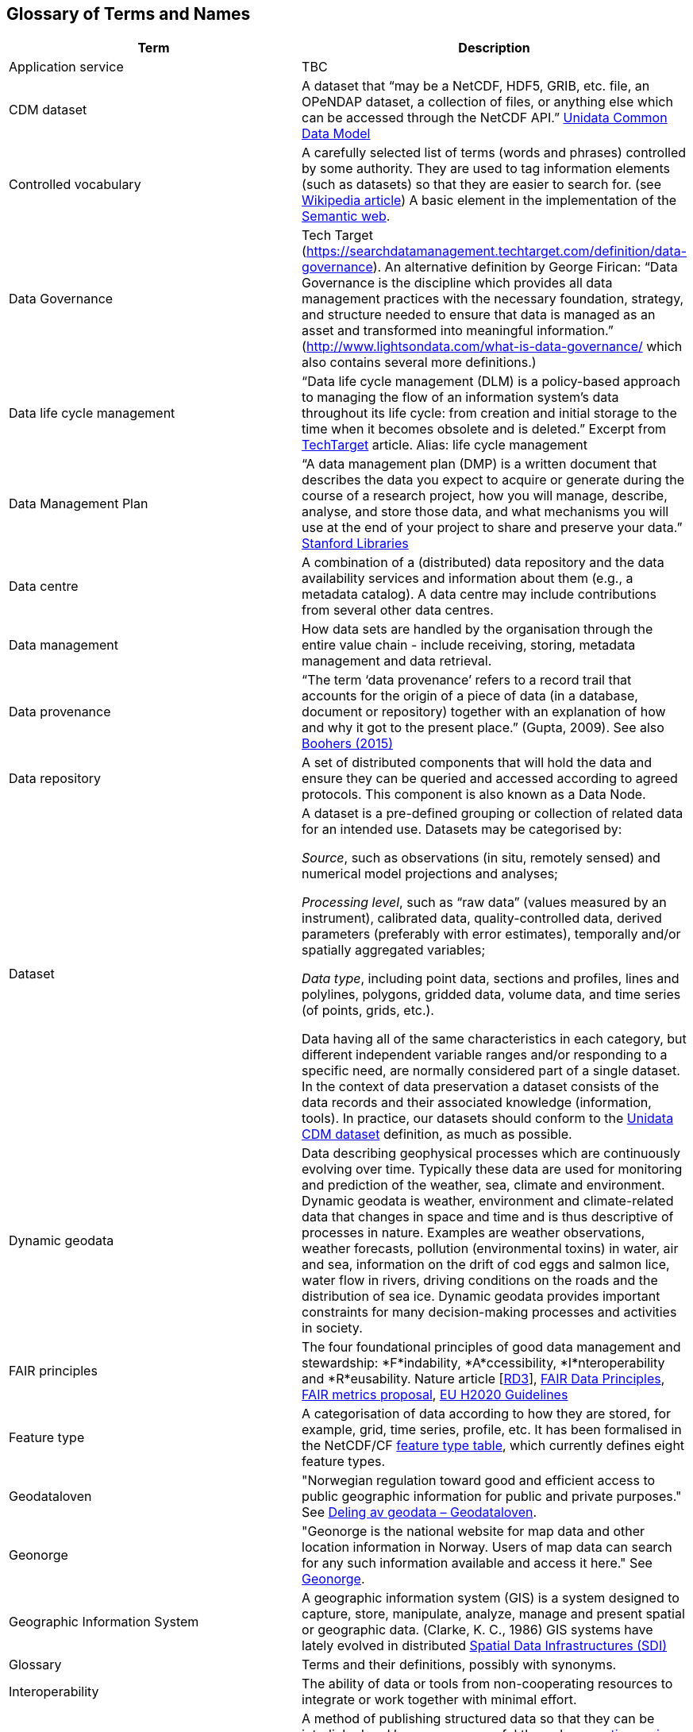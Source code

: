 [[glossary]]
== Glossary of Terms and Names 

//links to tables and other sections not updated
//there are issues with the bullet pointed list under dataset

[%header, cols=2*]
|===
|Term
|Description

|[[glossary-application-service]]Application service
|TBC

|[[glossary-CMD-dataset]]CDM dataset
|A dataset that “may be a NetCDF, HDF5, GRIB, etc. file, an OPeNDAP dataset, a collection of files, or anything else which can be accessed through the NetCDF API.” https://www.unidata.ucar.edu/software/netcdf-java/v4.6/CDM/index.html[Unidata Common Data Model] 
// need link to acronyms


|[[glossary-controlled-vocabulary]]Controlled vocabulary
|A carefully selected list of terms (words and phrases) controlled by some authority. They are used to tag information elements (such as datasets) so that they are easier to search for. (see https://en.wikipedia.org/wiki/Controlled_vocabulary[Wikipedia article]) A basic element in the implementation of the <<glossary-semantic-web,Semantic web>>.

|[[glossary-data-governance]]Data Governance
|Tech Target (https://searchdatamanagement.techtarget.com/definition/data-governance). An alternative definition by George Firican: “Data Governance is the discipline which provides all data management practices with the necessary foundation, strategy, and structure needed to ensure that data is managed as an asset and transformed into meaningful information.” (http://www.lightsondata.com/what-is-data-governance/ which also contains several more definitions.) 

|[[glossary-data-life-cycle-management]]Data life cycle management
|“Data life cycle management (DLM) is a policy-based approach to managing the flow of an information system's data throughout its life cycle: from creation and initial storage to the time when it becomes obsolete and is deleted.” Excerpt from https://searchstorage.techtarget.com/definition/data-life-cycle-management[TechTarget] article.
Alias: life cycle management

|[[glossary-data-management-plan]]Data Management Plan
|“A data management plan (DMP) is a written document that describes the data you expect to acquire or generate during the course of a research project, how you will manage, describe, analyse, and store those data, and what mechanisms you will use at the end of your project to share and preserve your data.” https://library.stanford.edu/research/data-management-services/data-management-plans[Stanford Libraries]

|[[glossary-data-centre]]Data centre
|A combination of a (distributed) data repository and the data availability services and information about them (e.g., a metadata catalog). A data centre may include contributions from several other data centres.  

|[[glossary-data-management]]Data management
|How data sets are handled by the organisation through the entire value chain - include receiving, storing, metadata management and data retrieval.

|[[glossary-data-provenance]]Data provenance
|“The term ‘data provenance’ refers to a record trail that accounts for the origin of a piece of data (in a database, document or repository) together with an explanation of how and why it got to the present place.” (Gupta, 2009). See also https://www.theboohers.org/2015/03/03/provenance/[Boohers (2015)]

|[[glossary-data-repository]]Data repository
|A set of distributed components that will hold the data and ensure they can be queried and accessed according to agreed protocols. This component is also known as a Data Node.

|[[glossary-dataset]]Dataset
|A dataset is a pre-defined grouping or collection of related data for an intended use. Datasets may be categorised by:

_Source_, such as observations (in situ, remotely sensed) and numerical model projections and analyses;

_Processing level_, such as “raw data” (values measured by an instrument), calibrated data, quality-controlled data, derived parameters (preferably with error estimates), temporally and/or spatially aggregated variables;

_Data type_, including point data, sections and profiles, lines and polylines, polygons, gridded data, volume data, and time series (of  points, grids, etc.).

Data having all of the same characteristics in each category, but different independent variable ranges and/or responding to a specific need, are normally considered part of a single dataset.
In the context of data preservation a dataset consists of the data records and their associated knowledge (information, tools). In practice, our datasets should conform to the <<glossary-CMD-dataset,Unidata CDM dataset>> definition, as much as possible.


|[[glossary-dynamic-geodata]]Dynamic geodata
|Data describing geophysical processes which are continuously evolving over time. Typically these data are used for monitoring and prediction of the weather, sea, climate and environment. Dynamic geodata is weather, environment and climate-related data that changes in space and time and is thus descriptive of processes in nature. Examples are weather observations, weather forecasts, pollution (environmental toxins) in water, air and sea, information on the drift of cod eggs and salmon lice, water flow in rivers, driving conditions on the roads and the distribution of sea ice. Dynamic geodata provides important constraints for many decision-making processes and activities in society. 

|[[glossary-fair-principles]]FAIR principles
|The four foundational principles of good data management and stewardship: *F*indability, *A*ccessibility, *I*nteroperability and *R*eusability. Nature article [https://www.nature.com/articles/sdata201618[RD3]], https://www.go-fair.org/fair-principles/[FAIR Data Principles], https://github.com/FAIRMetrics/Metrics[FAIR metrics proposal], https://ec.europa.eu/research/participants/data/ref/h2020/grants_manual/hi/oa_pilot/h2020-hi-oa-data-mgt_en.pdf[EU H2020 Guidelines]

|[[glossary-feature-type]]Feature type
|A categorisation of data according to how they are stored, for example, grid, time series, profile, etc. It has been formalised in the NetCDF/CF https://www.nodc.noaa.gov/data/formats/netcdf/v2.0/#templatesexamples[feature type table], which currently defines eight feature types. 
//need internal link to acronym-document

|[[glossary-geodataloven]]Geodataloven
|"Norwegian regulation toward good and efficient access to public geographic information for public and private purposes." See link:https://www.regjeringen.no/no/tema/plan-bygg-og-eiendom/plan-og-bygningsloven/kart/geodataloven/id749728/[Deling av geodata – Geodataloven].

|[[glossary-geonorge]]Geonorge
|"Geonorge is the national website for map data and other location information in Norway. Users of map data can search for any such information available and access it here." See https://www.geonorge.no/en/[Geonorge]. 

|[[glossary-geographic-information-system]]Geographic Information System
|A geographic information system (GIS) is a system designed to capture, store, manipulate, analyze, manage and present spatial or geographic data. (Clarke, K. C., 1986)
GIS systems have lately evolved in distributed <<glossary-spatial-data-infrastructure,Spatial Data Infrastructures (SDI)>>

|[[glossary-glossary]]Glossary
|Terms and their definitions, possibly with synonyms.

|[[glossary-interoperability]]Interoperability
|The ability of data or tools from non-cooperating resources to integrate or work together with minimal effort.

|[[glossary-linked-data]]Linked data
|A method of publishing structured data so that they can be interlinked and become more useful through https://en.wikipedia.org/wiki/Semantic_query[semantic queries], i.e., through machine-machine interactions. (see https://en.wikipedia.org/wiki/Linked_data[Wikipedia article])

|[[glossary-discovery-metadata]]Metadata - Discovery metadata
|See Discovery metadata definition in <<table-metadata,Table 3>> 

|[[glossary-config-metadata]]Metadata - Configuration metadata
|See Configuration metadata definition in <<table-metadata,Table 3>> 

|[[glossary-site-metadata]]Metadata - Site metadata
|See Site metadata definition in <<table-metadata,Table 3>> 
//needs internal link

|[[glossary-use-metadata]]Metadata - Use metadata
|See Use metadata definition in <<table-metadata,Table 3>> 
//needs internal link

|[[glossary-ontology]]Ontology
|A set of concepts with attributes and relationships that define a domain of knowledge. 

|[[glossary-opensearch]]OpenSearch
|A collection of simple formats for the sharing of search results (https://github.com/dewitt/opensearch[OpenSearch])

|[[glossary-product]]Product
|"Product" is not a uniquely defined term among the various providers of dynamical geodata, either nationally or internationally. It is often used synonymously with "dataset." For the sake of clarity, "product" is not used in this handbook. The term "dataset" is adequate for our purpose. 

|[[glossary-semantic-web]]Semantic web
|“The Semantic Web provides a common framework that allows data to be shared and reused across application, enterprise, and community boundaries". https://www.w3.org/2001/sw/[W3C] (see https://en.wikipedia.org/wiki/Semantic_Web[Wikipedia article])


|[[glossary-spatial-data-infrastructure]]Spatial Data Infrastructure
|"Spatial Data Infrastructure (SDI) is defined as a framework of policies, institutional arrangements. technologies, data, and people that enables the sharing and effective usage of geographic information by standardising formats and protocols for access and interoperability." (Tonchovska et al, 2012). SDI has evolved from <<glossary-geographic-information-system,GIS>>. Among the largest implementations are: NSDI in the USA, INSPIRE in Europe and UNSDI as an effort by the United Nations. For areas in the Arctic, there is https://arctic-sdi.org/[arctic-sdi.org].

|[[glossary-unified-data-management]]Unified data management
|A common approach to data management in a grouping of separate data management enterprises.


|[[glossary-webportal]]Web portal
|A central website where all users can search, browse, access, transform, display and download datasets irrespective of the data repository in which the data are held.

|[[glossary-webservice]]Web service
|Web services are used to communicate metadata, data and to offer processing services. Much effort has been put on standardisation of web services to ensure they are reusable in different contexts. In contrast to web applications, web services communicate with other programs, instead of interactively with users. (See https://techterms.com/definition/web_service[TechTerms article])

|[[glossary-workflow-management]]Workflow management
|Workflow management is the process of tracking data, software and other actions on data into a new form of the data. It is related to data provenance, but is usually used in the context of <<glossary-scientific-workflow-management-systems,workflow management systems>>.

|[[glossary-scientific-workflow-management-system]](Scientific) Workflow management systems
|A scientific workflow system is a specialised form of a workflow management system designed specifically to compose and execute a series of computational or data manipulation steps, or workflow, in a scientific application. (https://en.wikipedia.org/wiki/Scientific_workflow_system[Wikipedia]) As of today, many different frameworks exist with their own proprietary languages, these might eventually get connected by using a https://www.commonwl.org/[common workflow definition language].
|===

[[metadata]]
=== Metadata

Metadata is a broad concept. In our <<glossary-data-management,data management>> model the term "metadata" is used in several contexts, specifically the five categories that are briefly described in <<table-metadata>>. 

.Brief introduction to different types of metadata.
[[table-metadata]]
[%header, cols=4*]
|===
|Type
|Purpose
|Description
|Examples

|[[discovery-metadata]]Discovery metadata
|Used to find relevant data
|Discovery metadata are also called index metadata and are a digital version of the library index card. They describe who did what, where and when, how to access data and potential constraints on the data. They shall also link to further information on the data, such as <<site-metadata,site metadata>>.
|<<ISO-19115,ISO 19115>> +
<<gcmd,GCMD>>/<<dif,DIF>>

|[[use-metadata]]Use metadata
|Used to understand data found
|Use metadata describes the actual content of a <<glossary-dataset,dataset>> and how it is encoded. The purpose is to enable the user to understand the data without any further communication. They describe the content of variables using standardised vocabularies, units of variables, encoding of missing values, map projections, etc.
|<<cf,Climate and Forecast (CF) Convention>> +
<<bufr,BUFR>> +
<<grib,GRIB>>

|[[site-metadata]]Site metadata
|Used to understand data found
|Site metadata are used to describe the context of observational data. They describe the location of an observation, the instrumentation, procedures, etc. To a certain extent they overlap with <<discovery-metadata,discovery metadata>>, but also extend discovery metadata. Site metadata can be used for observation network design. Site metadata can be considered a type of <<use-metadata,use metadata>>.
|<<wigos,WIGOS>> +
<<ogc-om,OGC O&M>>

|[[configuration-metadata]]Configuration metadata
|Used to tune portal services for <<glossary-dataset,datasets>> intended for data consumers (e.g., WMS)
|Configuration metadata are used to improve the services offered through a portal to the user community. This can, e.g., be how to best visualise a <<glossary-product,product>>.
|

|[[system-metadata]]System metadata
|Used to understand the technical structure of the <<glossary-data-management,data management>> system and track changes in it 
|System metadata covers, e.g., technical details of the storage system, <<glossary-web-service,web services>>, their purpose and how they interact with other components of the <<glossary-data-management,data management>> system, available and consumed storage, number of users and other KPI elements etc.
|
|===

The tools and facilities used to manage the information for efficient discovery and use are further described in <<structuring-and-documenting>>.